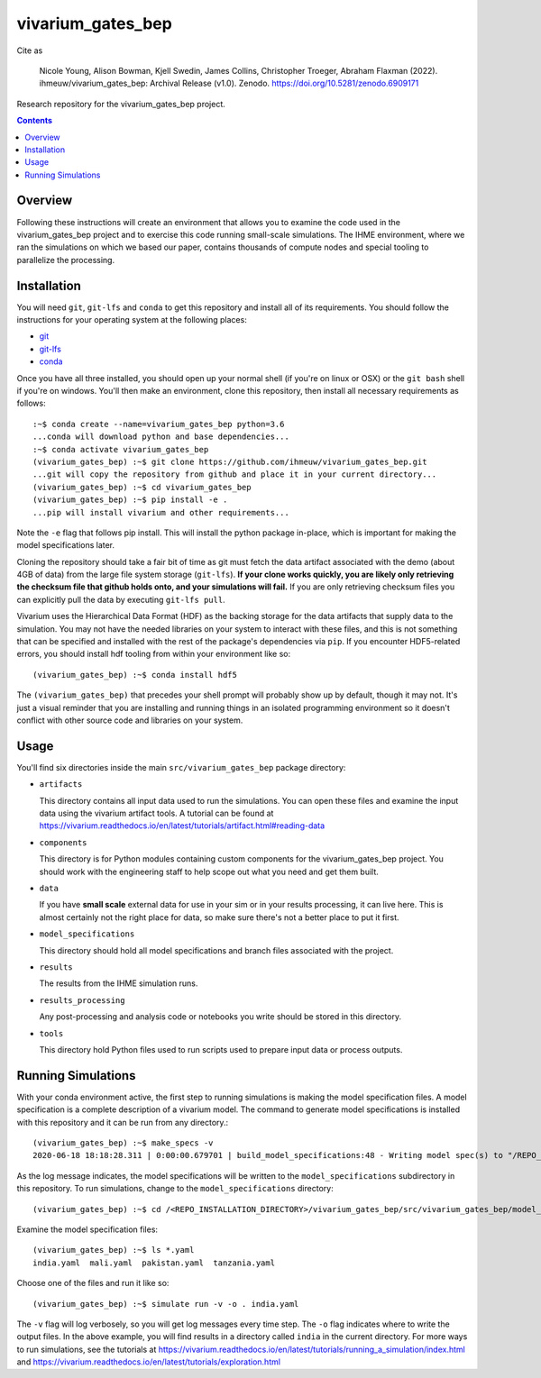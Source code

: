 ===============================
vivarium_gates_bep
===============================

.. image:: https://zenodo.org/badge/DOI/10.5281/zenodo.6909171.svg
   :target: https://doi.org/10.5281/zenodo.6909171

Cite as 

   Nicole Young, Alison Bowman, Kjell Swedin, James Collins, Christopher Troeger, Abraham Flaxman (2022). ihmeuw/vivarium_gates_bep: Archival Release (v1.0). Zenodo. https://doi.org/10.5281/zenodo.6909171

Research repository for the vivarium_gates_bep project.

.. contents::
   :depth: 1

Overview
--------

Following these instructions will create an environment that allows you to examine
the code used in the vivarium_gates_bep project and to exercise this code running 
small-scale simulations. The IHME environment, where we ran the simulations on which
we based our paper, contains thousands of compute nodes and special tooling to 
parallelize the processing. 

Installation
------------

You will need ``git``, ``git-lfs`` and ``conda`` to get this repository
and install all of its requirements.  You should follow the instructions for
your operating system at the following places:

- `git <https://git-scm.com/downloads>`_
- `git-lfs <https://git-lfs.github.com/>`_
- `conda <https://docs.conda.io/en/latest/miniconda.html>`_

Once you have all three installed, you should open up your normal shell
(if you're on linux or OSX) or the ``git bash`` shell if you're on windows.
You'll then make an environment, clone this repository, then install
all necessary requirements as follows::

  :~$ conda create --name=vivarium_gates_bep python=3.6
  ...conda will download python and base dependencies...
  :~$ conda activate vivarium_gates_bep
  (vivarium_gates_bep) :~$ git clone https://github.com/ihmeuw/vivarium_gates_bep.git
  ...git will copy the repository from github and place it in your current directory...
  (vivarium_gates_bep) :~$ cd vivarium_gates_bep
  (vivarium_gates_bep) :~$ pip install -e .
  ...pip will install vivarium and other requirements...


Note the ``-e`` flag that follows pip install. This will install the python
package in-place, which is important for making the model specifications later.

Cloning the repository should take a fair bit of time as git must fetch
the data artifact associated with the demo (about 4GB of data) from the
large file system storage (``git-lfs``). **If your clone works quickly,
you are likely only retrieving the checksum file that github holds onto,
and your simulations will fail.** If you are only retrieving checksum
files you can explicitly pull the data by executing ``git-lfs pull``.

Vivarium uses the Hierarchical Data Format (HDF) as the backing storage
for the data artifacts that supply data to the simulation. You may not have
the needed libraries on your system to interact with these files, and this is
not something that can be specified and installed with the rest of the package's
dependencies via ``pip``. If you encounter HDF5-related errors, you should
install hdf tooling from within your environment like so::

  (vivarium_gates_bep) :~$ conda install hdf5

The ``(vivarium_gates_bep)`` that precedes your shell prompt will probably show
up by default, though it may not.  It's just a visual reminder that you
are installing and running things in an isolated programming environment
so it doesn't conflict with other source code and libraries on your
system.


Usage
-----

You'll find six directories inside the main
``src/vivarium_gates_bep`` package directory:

- ``artifacts``

  This directory contains all input data used to run the simulations.
  You can open these files and examine the input data using the vivarium
  artifact tools.  A tutorial can be found at https://vivarium.readthedocs.io/en/latest/tutorials/artifact.html#reading-data

- ``components``

  This directory is for Python modules containing custom components for
  the vivarium_gates_bep project. You should work with the
  engineering staff to help scope out what you need and get them built.

- ``data``

  If you have **small scale** external data for use in your sim or in your
  results processing, it can live here. This is almost certainly not the right
  place for data, so make sure there's not a better place to put it first.

- ``model_specifications``

  This directory should hold all model specifications and branch files
  associated with the project.

- ``results``

  The results from the IHME simulation runs.

- ``results_processing``

  Any post-processing and analysis code or notebooks you write should be
  stored in this directory.

- ``tools``

  This directory hold Python files used to run scripts used to prepare input
  data or process outputs.


Running Simulations
-------------------

With your conda environment active, the first step to running simulations
is making the model specification files.  A model specification is a
complete description of a vivarium model. The command to generate model
specifications is installed with this repository and it can be run
from any directory.::

  (vivarium_gates_bep) :~$ make_specs -v
  2020-06-18 18:18:28.311 | 0:00:00.679701 | build_model_specifications:48 - Writing model spec(s) to "/REPO_INSTALLATION_DIRECTORY/vivarium_gates_bep/src/vivarium_gates_bep/model_specifications"

As the log message indicates, the model specifications will be written to
the ``model_specifications`` subdirectory in this repository. To run simulations, change to the 
``model_specifications`` directory::

  (vivarium_gates_bep) :~$ cd /<REPO_INSTALLATION_DIRECTORY>/vivarium_gates_bep/src/vivarium_gates_bep/model_specifications/

Examine the model specification files::

  (vivarium_gates_bep) :~$ ls *.yaml
  india.yaml  mali.yaml  pakistan.yaml  tanzania.yaml

Choose one of the files and run it like so::

  (vivarium_gates_bep) :~$ simulate run -v -o . india.yaml

The ``-v`` flag will log verbosely, so you will get log messages every time
step. The ``-o`` flag indicates where to write the output files. In the above example,
you will find results in a directory called ``india`` in the current directory. 
For more ways to run simulations, see the tutorials at
https://vivarium.readthedocs.io/en/latest/tutorials/running_a_simulation/index.html
and https://vivarium.readthedocs.io/en/latest/tutorials/exploration.html
